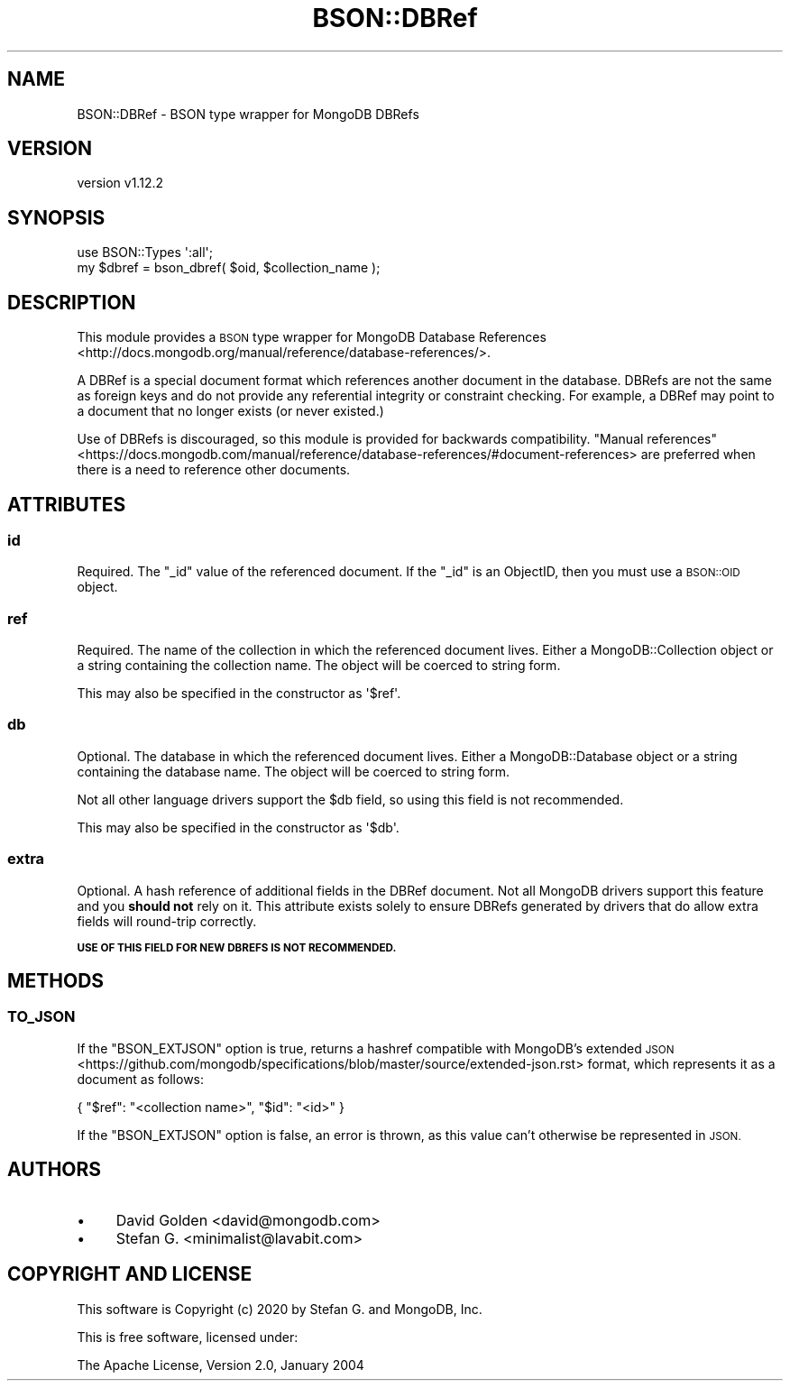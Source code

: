 .\" Automatically generated by Pod::Man 4.10 (Pod::Simple 3.35)
.\"
.\" Standard preamble:
.\" ========================================================================
.de Sp \" Vertical space (when we can't use .PP)
.if t .sp .5v
.if n .sp
..
.de Vb \" Begin verbatim text
.ft CW
.nf
.ne \\$1
..
.de Ve \" End verbatim text
.ft R
.fi
..
.\" Set up some character translations and predefined strings.  \*(-- will
.\" give an unbreakable dash, \*(PI will give pi, \*(L" will give a left
.\" double quote, and \*(R" will give a right double quote.  \*(C+ will
.\" give a nicer C++.  Capital omega is used to do unbreakable dashes and
.\" therefore won't be available.  \*(C` and \*(C' expand to `' in nroff,
.\" nothing in troff, for use with C<>.
.tr \(*W-
.ds C+ C\v'-.1v'\h'-1p'\s-2+\h'-1p'+\s0\v'.1v'\h'-1p'
.ie n \{\
.    ds -- \(*W-
.    ds PI pi
.    if (\n(.H=4u)&(1m=24u) .ds -- \(*W\h'-12u'\(*W\h'-12u'-\" diablo 10 pitch
.    if (\n(.H=4u)&(1m=20u) .ds -- \(*W\h'-12u'\(*W\h'-8u'-\"  diablo 12 pitch
.    ds L" ""
.    ds R" ""
.    ds C` ""
.    ds C' ""
'br\}
.el\{\
.    ds -- \|\(em\|
.    ds PI \(*p
.    ds L" ``
.    ds R" ''
.    ds C`
.    ds C'
'br\}
.\"
.\" Escape single quotes in literal strings from groff's Unicode transform.
.ie \n(.g .ds Aq \(aq
.el       .ds Aq '
.\"
.\" If the F register is >0, we'll generate index entries on stderr for
.\" titles (.TH), headers (.SH), subsections (.SS), items (.Ip), and index
.\" entries marked with X<> in POD.  Of course, you'll have to process the
.\" output yourself in some meaningful fashion.
.\"
.\" Avoid warning from groff about undefined register 'F'.
.de IX
..
.nr rF 0
.if \n(.g .if rF .nr rF 1
.if (\n(rF:(\n(.g==0)) \{\
.    if \nF \{\
.        de IX
.        tm Index:\\$1\t\\n%\t"\\$2"
..
.        if !\nF==2 \{\
.            nr % 0
.            nr F 2
.        \}
.    \}
.\}
.rr rF
.\" ========================================================================
.\"
.IX Title "BSON::DBRef 3"
.TH BSON::DBRef 3 "2021-05-28" "perl v5.28.0" "User Contributed Perl Documentation"
.\" For nroff, turn off justification.  Always turn off hyphenation; it makes
.\" way too many mistakes in technical documents.
.if n .ad l
.nh
.SH "NAME"
BSON::DBRef \- BSON type wrapper for MongoDB DBRefs
.SH "VERSION"
.IX Header "VERSION"
version v1.12.2
.SH "SYNOPSIS"
.IX Header "SYNOPSIS"
.Vb 1
\&    use BSON::Types \*(Aq:all\*(Aq;
\&
\&    my $dbref = bson_dbref( $oid, $collection_name );
.Ve
.SH "DESCRIPTION"
.IX Header "DESCRIPTION"
This module provides a \s-1BSON\s0 type wrapper for MongoDB Database
References <http://docs.mongodb.org/manual/reference/database-references/>.
.PP
A DBRef is a special document format which references another document in
the database.  DBRefs are not the same as foreign keys and do not provide
any referential integrity or constraint checking. For example, a DBRef may
point to a document that no longer exists (or never existed.)
.PP
Use of DBRefs is discouraged, so this module is provided for backwards
compatibility.  \*(L"Manual
references\*(R" <https://docs.mongodb.com/manual/reference/database-references/#document-references>
are preferred when there is a need to reference other documents.
.SH "ATTRIBUTES"
.IX Header "ATTRIBUTES"
.SS "id"
.IX Subsection "id"
Required. The \f(CW\*(C`_id\*(C'\fR value of the referenced document. If the
\&\f(CW\*(C`_id\*(C'\fR is an ObjectID, then you must use a \s-1BSON::OID\s0 object.
.SS "ref"
.IX Subsection "ref"
Required. The name of the collection in which the referenced document
lives.  Either a MongoDB::Collection object or a string containing the
collection name. The object will be coerced to string form.
.PP
This may also be specified in the constructor as \f(CW\*(Aq$ref\*(Aq\fR.
.SS "db"
.IX Subsection "db"
Optional. The database in which the referenced document lives. Either a
MongoDB::Database object or a string containing the database name. The
object will be coerced to string form.
.PP
Not all other language drivers support the \f(CW$db\fR field, so using this
field is not recommended.
.PP
This may also be specified in the constructor as \f(CW\*(Aq$db\*(Aq\fR.
.SS "extra"
.IX Subsection "extra"
Optional.  A hash reference of additional fields in the DBRef document.
Not all MongoDB drivers support this feature and you \fBshould not\fR rely on
it.  This attribute exists solely to ensure DBRefs generated by drivers that
do allow extra fields will round-trip correctly.
.PP
\&\fB\s-1USE OF THIS FIELD FOR NEW DBREFS IS NOT RECOMMENDED.\s0\fR
.SH "METHODS"
.IX Header "METHODS"
.SS "\s-1TO_JSON\s0"
.IX Subsection "TO_JSON"
If the \f(CW\*(C`BSON_EXTJSON\*(C'\fR option is true, returns a hashref compatible with
MongoDB's extended \s-1JSON\s0 <https://github.com/mongodb/specifications/blob/master/source/extended-json.rst>
format, which represents it as a document as follows:
.PP
.Vb 1
\&    { "$ref": "<collection name>", "$id": "<id>" }
.Ve
.PP
If the \f(CW\*(C`BSON_EXTJSON\*(C'\fR option is false, an error is thrown, as this value
can't otherwise be represented in \s-1JSON.\s0
.SH "AUTHORS"
.IX Header "AUTHORS"
.IP "\(bu" 4
David Golden <david@mongodb.com>
.IP "\(bu" 4
Stefan G. <minimalist@lavabit.com>
.SH "COPYRIGHT AND LICENSE"
.IX Header "COPYRIGHT AND LICENSE"
This software is Copyright (c) 2020 by Stefan G. and MongoDB, Inc.
.PP
This is free software, licensed under:
.PP
.Vb 1
\&  The Apache License, Version 2.0, January 2004
.Ve
